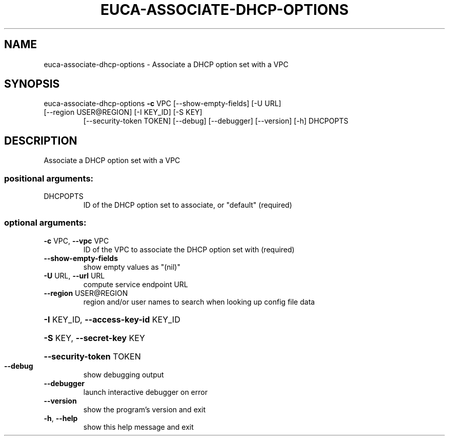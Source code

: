 .\" DO NOT MODIFY THIS FILE!  It was generated by help2man 1.47.1.
.TH EUCA-ASSOCIATE-DHCP-OPTIONS "1" "July 2015" "euca2ools 3.2.1" "User Commands"
.SH NAME
euca-associate-dhcp-options \- Associate a DHCP option set with a VPC
.SH SYNOPSIS
euca\-associate\-dhcp\-options \fB\-c\fR VPC [\-\-show\-empty\-fields] [\-U URL]
.TP
[\-\-region USER@REGION] [\-I KEY_ID] [\-S KEY]
[\-\-security\-token TOKEN] [\-\-debug]
[\-\-debugger] [\-\-version] [\-h]
DHCPOPTS
.SH DESCRIPTION
Associate a DHCP option set with a VPC
.SS "positional arguments:"
.TP
DHCPOPTS
ID of the DHCP option set to associate, or "default"
(required)
.SS "optional arguments:"
.TP
\fB\-c\fR VPC, \fB\-\-vpc\fR VPC
ID of the VPC to associate the DHCP option set with
(required)
.TP
\fB\-\-show\-empty\-fields\fR
show empty values as "(nil)"
.TP
\fB\-U\fR URL, \fB\-\-url\fR URL
compute service endpoint URL
.TP
\fB\-\-region\fR USER@REGION
region and/or user names to search when looking up
config file data
.HP
\fB\-I\fR KEY_ID, \fB\-\-access\-key\-id\fR KEY_ID
.HP
\fB\-S\fR KEY, \fB\-\-secret\-key\fR KEY
.HP
\fB\-\-security\-token\fR TOKEN
.TP
\fB\-\-debug\fR
show debugging output
.TP
\fB\-\-debugger\fR
launch interactive debugger on error
.TP
\fB\-\-version\fR
show the program's version and exit
.TP
\fB\-h\fR, \fB\-\-help\fR
show this help message and exit

